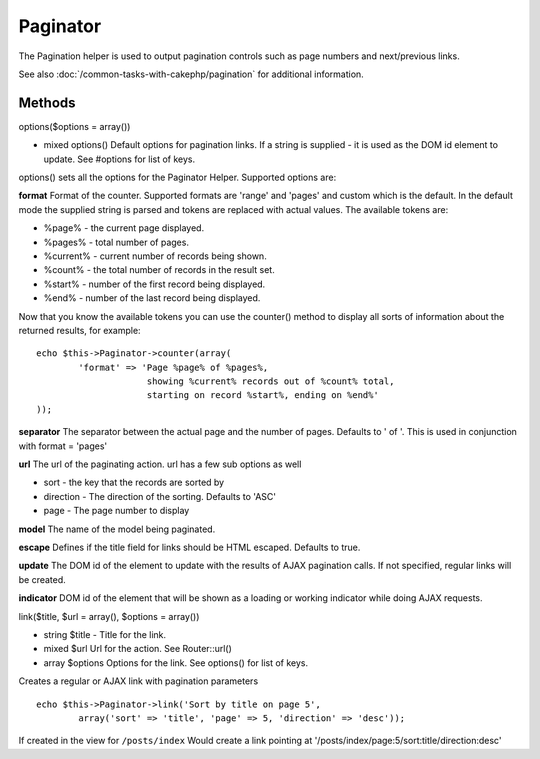 Paginator
#############

The Pagination helper is used to output pagination controls such as
page numbers and next/previous links.

See also :doc:`/common-tasks-with-cakephp/pagination` for additional information.

Methods
=======

options($options = array())

-  mixed options() Default options for pagination links. If a
   string is supplied - it is used as the DOM id element to update.
   See #options for list of keys.

options() sets all the options for the Paginator Helper. Supported
options are:

**format**
Format of the counter. Supported formats are 'range' and 'pages'
and custom which is the default. In the default mode the supplied
string is parsed and tokens are replaced with actual values. The
available tokens are:


-  %page% - the current page displayed.
-  %pages% - total number of pages.
-  %current% - current number of records being shown.
-  %count% - the total number of records in the result set.
-  %start% - number of the first record being displayed.
-  %end% - number of the last record being displayed.

Now that you know the available tokens you can use the counter()
method to display all sorts of information about the returned
results, for example:

::

    
    echo $this->Paginator->counter(array(
            'format' => 'Page %page% of %pages%, 
                         showing %current% records out of %count% total, 
                         starting on record %start%, ending on %end%'
    )); 

**separator**
The separator between the actual page and the number of pages.
Defaults to ' of '. This is used in conjunction with format =
'pages'

**url**
The url of the paginating action. url has a few sub options as
well


-  sort - the key that the records are sorted by
-  direction - The direction of the sorting. Defaults to 'ASC'
-  page - The page number to display

**model**
The name of the model being paginated.

**escape**
Defines if the title field for links should be HTML escaped.
Defaults to true.

**update**
The DOM id of the element to update with the results of AJAX
pagination calls. If not specified, regular links will be created.

**indicator**
DOM id of the element that will be shown as a loading or working
indicator while doing AJAX requests.

link($title, $url = array(), $options = array())

-  string $title - Title for the link.
-  mixed $url Url for the action. See Router::url()
-  array $options Options for the link. See options() for list of
   keys.

Creates a regular or AJAX link with pagination parameters

::

    echo $this->Paginator->link('Sort by title on page 5', 
            array('sort' => 'title', 'page' => 5, 'direction' => 'desc'));

If created in the view for ``/posts/index`` Would create a link
pointing at '/posts/index/page:5/sort:title/direction:desc'
